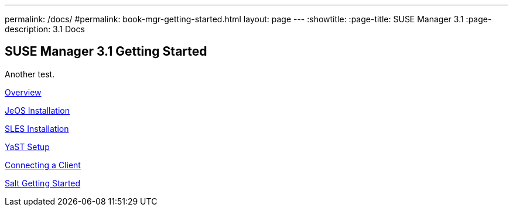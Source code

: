 ---
permalink: /docs/
#permalink: book-mgr-getting-started.html
layout: page
---
:showtitle:
:page-title: SUSE Manager 3.1
:page-description: 3.1 Docs


== SUSE Manager 3.1 Getting Started

Another test.

link:quickstart3_chap_install_overview.adoc[Overview]

link:quickstart3_chap_suma_installation_jeos.adoc[JeOS Installation]

link:quickstart3_chap_suma_installation_sles12_sp1.adoc[SLES Installation]

link:quickstart3_chap_suma_setup_with_yast.adoc[YaST Setup]

link:quickstart3_chap_suma_keys_and_first_client.adoc[Connecting a Client]

link:quickstart3_chap_suma_salt_gs.adoc[Salt Getting Started]
